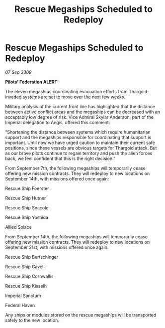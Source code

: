 :PROPERTIES:
:ID:       63d98784-8327-442d-8245-f360c3994e31
:END:
#+title: Rescue Megaships Scheduled to Redeploy
#+filetags: :Thargoid:galnet:

* Rescue Megaships Scheduled to Redeploy

/07 Sep 3309/

*Pilots’ Federation ALERT* 

The eleven megaships coordinating evacuation efforts from Thargoid-invaded systems are set to move over the next few weeks. 

Military analysis of the current front line has highlighted that the distance between active conflict areas and the megaships can be decreased with an acceptably low degree of risk. Vice Admiral Skylar Anderson, part of the Imperial delegation to Aegis, offered this comment: 

“Shortening the distance between systems which require humanitarian support and the megaships responsible for coordinating that support is important. Until now we have urged caution to maintain their current safe positions, since these vessels are obvious targets for Thargoid attack. But as our brave pilots continue to regain territory and push the alien forces back, we feel confident that this is the right decision.” 

From September 7th, the following megaships will temporarily cease offering new mission contracts. They will redeploy to new locations on September 14th, with missions offered once again: 

Rescue Ship Foerster 

Rescue Ship Hutner 

Rescue Ship Seacole 

Rescue Ship Yoshida 

Allied Solace 

From September 14th, the following megaships will temporarily cease offering new mission contracts. They will redeploy to new locations on September 21st, with missions offered once again: 

Rescue Ship Bertschinger 

Rescue Ship Cavell 

Rescue Ship Cornwallis  

Rescue Ship Kisseih 

Imperial Sanctum 

Federal Haven 

Any ships or modules stored on the rescue megaships will be transported safely to the new location.
